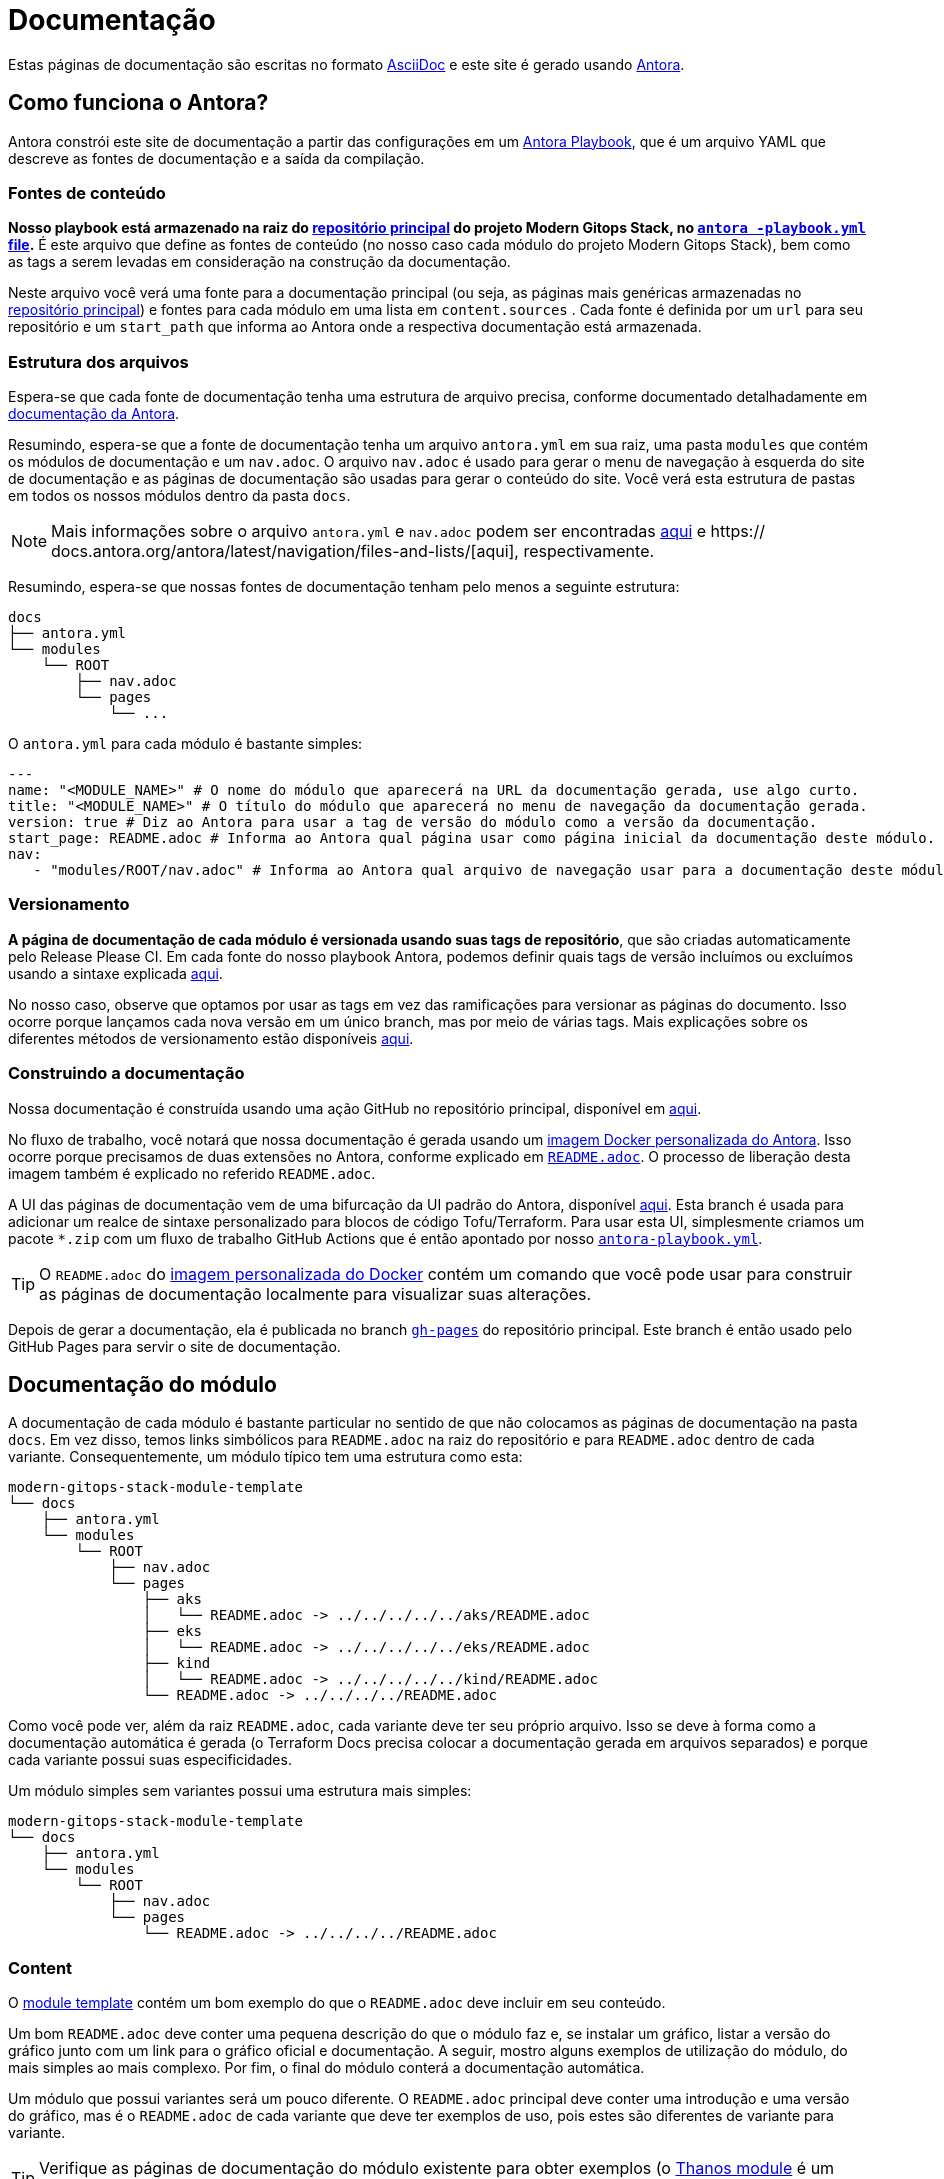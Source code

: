 = Documentação

// Esses URLs são usados no documento como estão para gerar novos URLs, portanto, não devem conter nenhuma barra final.
:url-main-repo: https://github.com/GersonRS/modern-gitops-stack
:url-template-repo: https://github.com/GersonRS/modern-gitops-stack-module-template
:url-docker-antora-repo: https://github.com/GersonRS/modern-gitops-stack-docker-antora
:url-antora-ui-repo: https://github.com/GersonRS/modern-gitops-stack-antora-ui

Estas páginas de documentação são escritas no formato https://asciidoc.org/[AsciiDoc] e este site é gerado usando https://antora.org/[Antora].

== Como funciona o Antora?

Antora constrói este site de documentação a partir das configurações em um https://docs.antora.org/antora/latest/playbook/[Antora Playbook], que é um arquivo YAML que descreve as fontes de documentação e a saída da compilação.

=== Fontes de conteúdo

*Nosso playbook está armazenado na raiz do {url-main-repo}[repositório principal] do projeto Modern Gitops Stack, no {url-main-repo}/blob/main/antora-playbook.yml[`antora -playbook.yml` file].* É este arquivo que define as fontes de conteúdo (no nosso caso cada módulo do projeto Modern Gitops Stack), bem como as tags a serem levadas em consideração na construção da documentação.

Neste arquivo você verá uma fonte para a documentação principal (ou seja, as páginas mais genéricas armazenadas no {url-main-repo}[repositório principal]) e fontes para cada módulo em uma lista em `content.sources` . Cada fonte é definida por um `url` para seu repositório e um `start_path` que informa ao Antora onde a respectiva documentação está armazenada.

=== Estrutura dos arquivos

Espera-se que cada fonte de documentação tenha uma estrutura de arquivo precisa, conforme documentado detalhadamente em https://docs.antora.org/antora/latest/standard-directories/[documentação da Antora].

Resumindo, espera-se que a fonte de documentação tenha um arquivo `antora.yml` em sua raiz, uma pasta `modules` que contém os módulos de documentação e um `nav.adoc`. O arquivo `nav.adoc` é usado para gerar o menu de navegação à esquerda do site de documentação e as páginas de documentação são usadas para gerar o conteúdo do site. Você verá esta estrutura de pastas em todos os nossos módulos dentro da pasta `docs`.

NOTE: Mais informações sobre o arquivo `antora.yml` e `nav.adoc` podem ser encontradas https://docs.antora.org/antora/latest/component-version-descriptor/[aqui] e https:// docs.antora.org/antora/latest/navigation/files-and-lists/[aqui], respectivamente.

Resumindo, espera-se que nossas fontes de documentação tenham pelo menos a seguinte estrutura:

----
docs
├── antora.yml
└── modules
    └── ROOT
        ├── nav.adoc
        └── pages
            └── ...
----

O `antora.yml` para cada módulo é bastante simples:

[source,yaml]
----
---
name: "<MODULE_NAME>" # O nome do módulo que aparecerá na URL da documentação gerada, use algo curto.
title: "<MODULE_NAME>" # O título do módulo que aparecerá no menu de navegação da documentação gerada.
version: true # Diz ao Antora para usar a tag de versão do módulo como a versão da documentação.
start_page: README.adoc # Informa ao Antora qual página usar como página inicial da documentação deste módulo.
nav:
   - "modules/ROOT/nav.adoc" # Informa ao Antora qual arquivo de navegação usar para a documentação deste módulo.
----

=== Versionamento

*A página de documentação de cada módulo é versionada usando suas tags de repositório*, que são criadas automaticamente pelo Release Please CI. Em cada fonte do nosso playbook Antora, podemos definir quais tags de versão incluímos ou excluímos usando a sintaxe explicada https://docs.antora.org/antora/latest/playbook/content-tags/[aqui].

No nosso caso, observe que optamos por usar as tags em vez das ramificações para versionar as páginas do documento. Isso ocorre porque lançamos cada nova versão em um único branch, mas por meio de várias tags. Mais explicações sobre os diferentes métodos de versionamento estão disponíveis https://docs.antora.org/antora/latest/content-source-versioning-methods/[aqui].

=== Construindo a documentação

Nossa documentação é construída usando uma ação GitHub no repositório principal, disponível em {url-main-repo}/blob/main/.github/workflows/publish-antora-docs.yaml[aqui].

No fluxo de trabalho, você notará que nossa documentação é gerada usando um {url-docker-antora-repo}[imagem Docker personalizada do Antora]. Isso ocorre porque precisamos de duas extensões no Antora, conforme explicado em {url-docker-antora-repo}#readme[`README.adoc`]. O processo de liberação desta imagem também é explicado no referido `README.adoc`.

A UI das páginas de documentação vem de uma bifurcação da UI padrão do Antora, disponível {url-antora-ui-repo}[aqui]. Esta branch é usada para adicionar um realce de sintaxe personalizado para blocos de código Tofu/Terraform. Para usar esta UI, simplesmente criamos um pacote `*.zip` com um fluxo de trabalho GitHub Actions que é então apontado por nosso {url-main-repo}/blob/main/antora-playbook.yml[`antora-playbook.yml`].

TIP: O `README.adoc` do {url-docker-antora-repo}[imagem personalizada do Docker] contém um comando que você pode usar para construir as páginas de documentação localmente para visualizar suas alterações.

Depois de gerar a documentação, ela é publicada no branch {url-main-repo}/tree/gh-pages[`gh-pages`] do repositório principal. Este branch é então usado pelo GitHub Pages para servir o site de documentação.

== Documentação do módulo

A documentação de cada módulo é bastante particular no sentido de que não colocamos as páginas de documentação na pasta `docs`. Em vez disso, temos links simbólicos para `README.adoc` na raiz do repositório e para `README.adoc` dentro de cada variante. Consequentemente, um módulo típico tem uma estrutura como esta:

----
modern-gitops-stack-module-template
└── docs
    ├── antora.yml
    └── modules
        └── ROOT
            ├── nav.adoc
            └── pages
                ├── aks
                │   └── README.adoc -> ../../../../../aks/README.adoc
                ├── eks
                │   └── README.adoc -> ../../../../../eks/README.adoc
                ├── kind
                │   └── README.adoc -> ../../../../../kind/README.adoc
                └── README.adoc -> ../../../../README.adoc
----

Como você pode ver, além da raiz `README.adoc`, cada variante deve ter seu próprio arquivo. Isso se deve à forma como a documentação automática é gerada (o Terraform Docs precisa colocar a documentação gerada em arquivos separados) e porque cada variante possui suas especificidades.

Um módulo simples sem variantes possui uma estrutura mais simples:

----
modern-gitops-stack-module-template
└── docs
    ├── antora.yml
    └── modules
        └── ROOT
            ├── nav.adoc
            └── pages
                └── README.adoc -> ../../../../README.adoc
----

=== Content

O {url-template-repo}[module template] contém um bom exemplo do que o `README.adoc` deve incluir em seu conteúdo.

Um bom `README.adoc` deve conter uma pequena descrição do que o módulo faz e, se instalar um gráfico, listar a versão do gráfico junto com um link para o gráfico oficial e documentação. A seguir, mostro alguns exemplos de utilização do módulo, do mais simples ao mais complexo. Por fim, o final do módulo conterá a documentação automática.

Um módulo que possui variantes será um pouco diferente. O `README.adoc` principal deve conter uma introdução e uma versão do gráfico, mas é o `README.adoc` de cada variante que deve ter exemplos de uso, pois estes são diferentes de variante para variante.

TIP: Verifique as páginas de documentação do módulo existente para obter exemplos (o xref:thanos:ROOT:README.adoc[Thanos module] é um bom exemplo de um módulo com variantes e o xref:keycloak:ROOT:README.adoc[Keycloak module] é um exemplo sem).

=== Documentação do Terraform Docs

Você notará que as últimas seções do `README.adoc` que são geradas automaticamente pelo Terraform Docs.

Tudo o que está entre os comentários `BEGIN_TF_DOCS` / `END_TF_DOCS` e `BEGIN_TF_TABLES` / `END_TF_TABLES` é gerado automaticamente por um fluxo de trabalho GitHub, que está disponível no {url-main-repo}/blob/main/.github/workflows/modules-terraform-docs.yaml[repositório principal].